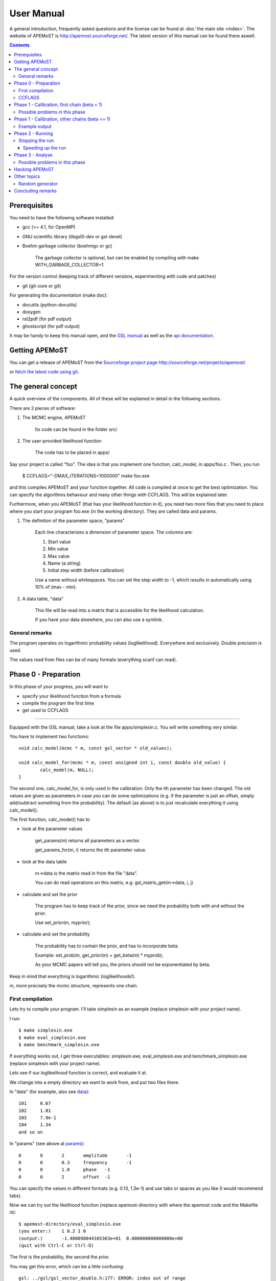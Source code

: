 User Manual
==============

A general introduction, frequently asked questions and the license can be found at :doc:`the main site <index>`. The website of APEMoST is http://apemost.sourceforge.net/. The latest version of this manual can be found there aswell.

.. contents::

--------------------------
 Prerequisites
--------------------------

You need to have the following software installed:

- gcc (>= 4.1, for OpenMP)
- GNU scientific library (libgsl0-dev or gsl-devel)
- Boehm garbage collector (boehmgc or gc)
	
	The garbage collector is optional, but can be enabled by compiling with
	make WITH_GARBAGE_COLLECTOR=1 

For the version control (keeping track of different versions, experimenting with code and patches)

- git (git-core or git)

For generating the documentation (make doc):

- docutils (python-docutils)
- doxygen 
- rst2pdf (for pdf output)
- ghostscript (for pdf output)

It may be handy to keep this manual open, and the `GSL manual <http://www.gnu.org/software/gsl/manual/>`_ as well as the `api documentation <api/html/index.html>`_.

.. _getit:
----------------------------
 Getting APEMoST
----------------------------

.. image:: http://sflogo.sourceforge.net/sflogo.php?group_id=275812&type=5
  :height: 62
  :width: 210
  :alt: Sourceforge project page of APEMoST
  :target: https://sourceforge.net/projects/apemost/
  :align: right

You can get a release of APEMoST from the `Sourceforge project page http://sourceforge.net/projects/apemost/ <http://sourceforge.net/projects/apemost/>`_

or `fetch the latest code using git <https://sourceforge.net/scm/?type=git&group_id=275812>`_.


---------------------------
 The general concept
---------------------------

A quick overview of the components. All of these will be explained in detail in the following sections.

There are 2 pieces of software:

#. The MCMC engine, APEMoST

	Its code can be found in the folder src/

#. The user-provided likelihood function

	The code has to be placed in apps/

Say your project is called "foo".
The idea is that you implement one function, calc_model, in apps/foo.c .
Then, you run 

	$ CCFLAGS="-DMAX_ITERATIONS=1000000" make foo.exe

and this compiles APEMoST and your function together. All code is compiled at once to get the best optimization.
You can specify the algorithms behaviour and many other things with CCFLAGS. This will be explained later. 

Furthermore, when you APEMoST (that has your likelihood function in it), you need two more files that you need to place where you start your program foo.exe (in the working directory). They are called data and params.

.. _params:

#. The definition of the parameter space, "params"

	Each line characterizes a dimension of parameter space. The columns are:
	
	#. Start value
	#. Min value
	#. Max value
	#. Name (a string)
	#. Initial step width (before calibration)
		
	Use a name without whitespaces. You can set the step width to -1, which results in automatically using
	10% of (max - min).
	
	.. _data:
	
#. A data table, "data"
	
	This file will be read into a matrix that is accessible for the likelihood calculation.
	
	If you have your data elsewhere, you can also use a symlink.


General remarks
~~~~~~~~~~~~~~~~~~~~~~~

The program operates on logarithmic probability values (loglikelihood). 
Everywhere and exclusively. Double precision is used.

The values read from files can be of many formats (everything scanf can read). 


------------------------
Phase 0 - Preparation
------------------------

In this phase of your progress, you will want to

- specify your likelihood function from a formula

- compile the program the first time

- get used to CCFLAGS

-----------------------------------------------------------

Equipped with the GSL manual, take a look at the file apps/simplesin.c. 
You will write something very similar.

You have to implement two functions::

	void calc_model(mcmc * m, const gsl_vector * old_values);
	
	void calc_model_for(mcmc * m, const unsigned int i, const double old_value) {
		calc_model(m, NULL);
	}

The second one, calc_model_for, is only used in the calibration: Only the ith parameter has been changed. 
The old values are given as parameters in case you can do some optimizations 
(e.g. if the parameter is just an offset, simply add/subtract something from the probability).
The default (as above) is to just recalculate everything it using calc_model().

The first function, calc_model() has to 

- look at the parameter values

	get_params(m) returns all parameters as a vector.

	get_params_for(m, i) returns the ith parameter value.

- look at the data table

	m->data is the matrix read in from the file "data".

	You can do read operations on this matrix, e.g. gsl_matrix_get(m->data, i, j)

- calculate and set the prior
	
	The program has to keep track of the prior, since we need the probability both with
	and without the prior.
	
	Use set_prior(m, myprior);
	
- calculate and set the probability
	
	The probability has to contain the prior, and has to incorporate beta.
	
	Example: set_prob(m, get_prior(m) + get_beta(m) * myprob);

	As your MCMC papers will tell you, the priors should not be exponentiated by beta.

Keep in mind that everything is logarithmic (loglikelihoods!).

*m*, more precisely the mcmc structure, represents one chain.

First compilation
~~~~~~~~~~~~~~~~~~~~~~~~~

Lets try to compile your program. I'll take simplesin as an example (replace simplesin with your project name).

I run::

	$ make simplesin.exe
	$ make eval_simplesin.exe
	$ make benchmark_simplesin.exe

If everything works out, I get three executables: simplesin.exe, eval_simplesin.exe and benchmark_simplesin.exe (replace simplesin with your project name).

Lets see if our loglikelihood function is correct, and evaluate it at.

We change into a empty directory we want to work from, and put two files there. 

In "data" (for example, also see data_)::

	101	0.67
	102	1.01
	103	7.9e-1
	104	1.34
	and so on

In "params" (see above at params_)::
	
	0	0	2	amplitude	-1
	0	0	0.3	frequency	-1
	0	0	1.0	phase	-1
	0	0	2	offset	-1

You can specify the values in different formats (e.g. 0.13, 1.3e-1) and use tabs or spaces as you like (I would recommend tabs).

.. _eval:

Now we can try out the likelihood function (replace apemost-directory with 
where the apemost code and the Makefile is)::

	$ apemost-directory/eval_simplesin.exe
	(you enter:) 	1 0.2 1 0
	(output:) 	-1.480898044165363e+01	0.000000000000000e+00
	(quit with Ctrl-C or Ctrl-D)

The first is the probability, the second the prior.

You may get this error, which can be a little confusing::

	gsl: ../gsl/gsl_vector_double.h:177: ERROR: index out of range
	Default GSL error handler invoked.
	Aborted

This means you tried to access a element beyond the size of the vector (or matrix). 
In that case, the function expects a different number of parameters than the params file provides.

.. _benchmark:

Although this is less relevant for the first read, you can also benchmark your likelihood function with 
the benchmark_simplesin.exe you produced. It takes the number of evaluations as arguments.

The third way of accessing the MCMC engine is the really interesting one::

	$ apemost-directory/simplesin.exe
	$ apemost-directory/simplesin.exe check

This also outputs some inline help about the phases.

You can find the main() functions of these three programs in apps/generic_main.c, apps/eval.c and apps/benchmark.c.

CCFLAGS
~~~~~~~~~~~~~~~~~~~~~~~~~~~

**It is essential that you understand the CCFLAGS variable**. This will be the main "interface"
how you tinker with the program, change its default values and its behaviour.

For compilation, you can do something like::

	CCFLAGS="-DMAX_ITERATION=100000 -DWITHOUT_GARBAGE_COLLECTOR" make simplesin.exe

This tells the compiler to set preprocessor values. Here, I call e.g. WITHOUT_GARBAGE_COLLECTOR 
a "flag", and you "set the flag" by appending it to your CCFLAGS string with "-DFLAG"
and you "set the flag to a value" using -DFLAG=value.

The check subcommand outputs the values currently set (after compilation)::

	$ apemost-directory/simplesin.exe check

A full list of flags can be found in the `api documentation <api/html/index.html>`_, with their 
meaning and default values. This is a good resource that you should keep open.

If you were to write a new calibration algorithm, or use a different adaptive MCMC algorithm, 
you would use "#ifdef MYFLAG" preprocessor directives and enable/disable the use of the algorithm by
a flag.

The perhaps most important flag is DEBUG, which enables some debug output. 

**Note**: Smart readers will notice that you have to rebuild the program
when you want to change a flag something. 

---------------------------------------------------------------------

In this phase of your progress, you learned how to

- specify your likelihood function from a formula

- compile the program the first time

- get used to CCFLAGS

Very good! You get a cookie.

-----------------------------------------------
Phase 1 - Calibration, first chain (beta = 1)
-----------------------------------------------

A good MCMC sampling should have a good acceptance rate. Different sources state 
different things, something between 30% and 80% should be right.

To reach this acceptance rate, a calibration algorithm tinkers with the stepwidths of
the proposal distribution (lets assume the default, a multivariate normal distribution).

The inline help shows which flags are relevant::

	$ apemost-directory/simplesin.exe help calibrate_first

You will want to enable the DEBUG flag, otherwise you won't see much if stuff goes wrong.
Ideally, you don't have to care about it, practically you will want to see which stepwidths 
scale up, which scale down.

You can run the calibration with::

	$ apemost-directory/simplesin.exe calibrate_first

The result of the calibration will be a file that stores the calibrated stepwidths, "calibration_results".
The rows are defined as::
	
	beta	param1_stepwidth	param2_stepwidth	...	param1_value	param2_value	...

Each chain will get one such row in the next phase. For now, just one row in this file.

Also, the program suggests a new params file ("params_suggested") that contains 
the new stepwidths (last column).
If you use these stepwidths in your params file, this will make your next calibrate_first run go faster.

Possible problems in this phase
~~~~~~~~~~~~~~~~~~~~~~~~~~~~~~~~

- stepwidth gets too large
	
	You may want to increase the parameter space.

	This can also mean the posterior distribution is independent of this parameter!

- stepwidth gets too small

- calibration fails
	
	You can increase ITER_LIMIT.

- calibration takes too long and doesn't find a good end point.

	Bad. 

	Among many things, you can try altering MAX_AR_DEVIATION.

	Among the less recommended, but possible solutions are: 
	
		- manually setting some stepwidths

	You can also add another calibration algorithm to APEMoST (we'd be happy).

**Note**: You can watch the progress of the calibration by plotting the file "calibration_progress.data".
The columns are defined as:
	
	#. parameter number (starting with 0)
	#. number of iteration done
	#. stepwidth ([0..1], normalized to parameter space)
	#. acceptance rate
	#. accuracy of the acceptance rate estimate (-1 if not available)

For example::

	0	200	0.058824	0.590000	-1.000000
	1	200	0.050000	0.590000	-1.000000
	2	200	0.058824	0.590000	-1.000000
	3	200	0.058824	0.590000	-1.000000
	0	400	0.069204	0.395000	-1.000000
	and so on

------------------------------------------------
Phase 1 - Calibration, other chains (beta <= 1)
------------------------------------------------

Now we just have to do the same with the hot chains.

There are some interesting facts about the hot chains in APEMoST, for example

#. Per default, beta is not distributed equally, but using a chebyshev scheme

	This proved to be quite good so far, I tested out several methods (also see my 
	bachelor thesis).

#. The hottest chain's beta is automatically determined so that the stepwidths will be maximally the size of the parameter space.
	
	If the beta_0 seems suspicously low, you can set the flag BETA_0 to something sensible,
	0.01 is often used.
	
#. There is a mechanism that allows skipping the calibration of all but two chains
	
	This saves you plenty of time, and possible calibration failures with the 
	hottest chain. 
	
	You can enable it with the flag SKIP_CALIBRATE_ALLCHAINS.
	
	Although this technique, developed by us (see my bachelor thesis), is not based
	on a sound mathematical proof (yet?), I have yet to see a scenario where this technique
	is inappropriate.

If you want a different number of chains, set N_BETA.

With our knowledge from the previous chapter, we look up the inline help::

	$ apemost-directory/simplesin.exe help calibrate_rest

and run::

	$ apemost-directory/simplesin.exe calibrate_rest


**Note**: You should also be aware that when you change a flag, the likelihood function or
the parameter space, you may have to do the calibration again, as the stepwidths will not 
be appropriate anymore.

Example output
~~~~~~~~~~~~~~~~~~~~~~~~~~~~~~

A output of the calibration phase can look like this (ideal case, DEBUG turned off, SKIP_CALIBRATE_ALLCHAINS turned on)::

	$ ../simplesin.exe calibrate_first
	Initializing 20 chains
	Starting markov chain calibration
	wrote calibration results for 1 chains to calibration_results
	new suggested parameters file has been written
	$ ../simplesin.exe calibrate_rest
	Initializing 20 chains
	Calibrating chains
	Calibrating second chain to infer stepwidth factor
		Chain  1 - beta = 0.993277	steps: Vector4d[0.052377;0.000060;0.036247;0.037842]
	stepwidth factors: Vector4d[0.887411;0.887411;1.044013;0.887411]
	automatic beta_0: 0.013294
		Chain  1 - beta = 0.993271	steps: Vector4d[0.046480;0.000053;0.037842;0.033582]
		Chain  2 - beta = 0.973269	steps: Vector4d[0.046955;0.000054;0.038229;0.033925]
		Chain  3 - beta = 0.940538	steps: Vector4d[0.047765;0.000055;0.038889;0.034510]
		Chain  4 - beta = 0.895972	steps: Vector4d[0.048939;0.000056;0.039844;0.035358]
		Chain  5 - beta = 0.840786	steps: Vector4d[0.050519;0.000058;0.041131;0.036500]
		Chain  6 - beta = 0.776486	steps: Vector4d[0.052569;0.000060;0.042800;0.037981]
		Chain  7 - beta = 0.704825	steps: Vector4d[0.055177;0.000063;0.044923;0.039866]
		Chain  8 - beta = 0.627758	steps: Vector4d[0.058466;0.000067;0.047601;0.042242]
		Chain  9 - beta = 0.547388	steps: Vector4d[0.062611;0.000072;0.050976;0.045237]
		Chain 10 - beta = 0.465906	steps: Vector4d[0.067866;0.000078;0.055254;0.049033]
		Chain 11 - beta = 0.385536	steps: Vector4d[0.074605;0.000085;0.060741;0.053902]
		Chain 12 - beta = 0.308470	steps: Vector4d[0.083405;0.000095;0.067906;0.060260]
		Chain 13 - beta = 0.236809	steps: Vector4d[0.095192;0.000109;0.077502;0.068776]
		Chain 14 - beta = 0.172508	steps: Vector4d[0.111531;0.000128;0.090805;0.080581]
		Chain 15 - beta = 0.117323	steps: Vector4d[0.135241;0.000155;0.110109;0.097712]
		Chain 16 - beta = 0.072756	steps: Vector4d[0.171737;0.000197;0.139823;0.124080]
		Chain 17 - beta = 0.040026	steps: Vector4d[0.231543;0.000265;0.188514;0.167290]
		Chain 18 - beta = 0.020023	steps: Vector4d[0.327367;0.000375;0.266531;0.236523]
		Chain 19 - beta = 0.013294	steps: Vector4d[0.401759;0.000460;0.327099;0.290271]
	all chains calibrated.
		Chain  0 - beta = 1.000000 	steps: Vector4d[0.052201;0.000060;0.036125;0.037715]
		Chain  1 - beta = 0.993271 	steps: Vector4d[0.046480;0.000053;0.037842;0.033582]
		Chain  2 - beta = 0.973269 	steps: Vector4d[0.046955;0.000054;0.038229;0.033925]
		Chain  3 - beta = 0.940538 	steps: Vector4d[0.047765;0.000055;0.038889;0.034510]
		Chain  4 - beta = 0.895972 	steps: Vector4d[0.048939;0.000056;0.039844;0.035358]
		Chain  5 - beta = 0.840786 	steps: Vector4d[0.050519;0.000058;0.041131;0.036500]
		Chain  6 - beta = 0.776486 	steps: Vector4d[0.052569;0.000060;0.042800;0.037981]
		Chain  7 - beta = 0.704825 	steps: Vector4d[0.055177;0.000063;0.044923;0.039866]
		Chain  8 - beta = 0.627758 	steps: Vector4d[0.058466;0.000067;0.047601;0.042242]
		Chain  9 - beta = 0.547388 	steps: Vector4d[0.062611;0.000072;0.050976;0.045237]
		Chain 10 - beta = 0.465906 	steps: Vector4d[0.067866;0.000078;0.055254;0.049033]
		Chain 11 - beta = 0.385536 	steps: Vector4d[0.074605;0.000085;0.060741;0.053902]
		Chain 12 - beta = 0.308470 	steps: Vector4d[0.083405;0.000095;0.067906;0.060260]
		Chain 13 - beta = 0.236809 	steps: Vector4d[0.095192;0.000109;0.077502;0.068776]
		Chain 14 - beta = 0.172508 	steps: Vector4d[0.111531;0.000128;0.090805;0.080581]
		Chain 15 - beta = 0.117323 	steps: Vector4d[0.135241;0.000155;0.110109;0.097712]
		Chain 16 - beta = 0.072756 	steps: Vector4d[0.171737;0.000197;0.139823;0.124080]
		Chain 17 - beta = 0.040026 	steps: Vector4d[0.231543;0.000265;0.188514;0.167290]
		Chain 18 - beta = 0.020023 	steps: Vector4d[0.327367;0.000375;0.266531;0.236523]
		Chain 19 - beta = 0.013294 	steps: Vector4d[0.401759;0.000460;0.327099;0.290271]
	calibration summary has been written
	wrote calibration results for 20 chains to calibration_results
	$ 

A more readable output (especially when you used DEBUG) is available in the file "calibration_summary".

---------------------------------
Phase 2 - Running
---------------------------------

If you made it this far, you have almost won! 
You have calibrated chains (with the burn in already done). 

In this phase the program will do the actual sampling, parallel tempering and write out 

#. The visited parameter values of chain0 (beta = 1)
	
	The files are named by the scheme paramname-chain-0.prob.dump.
	These just consist of the visited values for each iteration (doubles for rejects).
	
	These will be used for parameter estimation.
	
#. The probabilities of all chains
	
	The files are named by the scheme prob-chain<chain number>.dump.
	They consist of two columns:
	
	#. posterior probability including prior (as set by the likelihood function
	#. likelihood (excluding prior) as calculated by the likelihood function, but the prior subtracted.
	
	These will be used for the data probability and model selection.

#. "acceptance_rate.dump" allows you to watch the acceptance rates. 

	Its first column is the iteration count, the succeeding columns are the number of accepts.
	
	For convenience, a gnuplot file, acceptance_rate.dump.gnuplot is written that allows you to 
	make a nice plot and press "refresh" in the gnuplot window to watch the progress
	while the program runs (also try "set key left").
	
	On the one hand it would be nice to have the acceptance rates as percentages, but this way we present
	two pieces of information at once: The acceptance rate can be inferred by subtracting 
	the previous row, or estimated by adding 0.5*x to the plot. But it also allows us to see
	when chains get seriously stuck (the plot goes horizontal).

The first two are called "dump files". They can easily reach hundreds of megabytes.
Unless you specify --append, the existing dump files will be overwritten.

The online help is as always available with::

	$ apemost-directory/simplesin.exe help run

and run::

	$ apemost-directory/simplesin.exe run

It is important to realise that the speed of the calculation is *only* limited by the loglikelihood function,
and not by the output written to stdout or the files.

Stopping the run
~~~~~~~~~~~~~~~~~~~~~~~

**Note Bene**: The last line of output files may be invalid. A analysis tool that looks at
the output in real time should ignore it. Read on for why:

For speed purposes, the output to the files is unbuffered. This means the last two lines could be::

	3.592794839126184e-01(newline)
	3.367089(no newline)

And the rest not yet written. This is done efficiently by the operating system, which operates on 
blocks, not on lines.

To force a flush, you can send the USR1 signal to the program:

	$ killall -SIGUSR1 simplesin.exe 

Which will cause the program to flush all files, and then continue to run.

To stop the program, press Ctrl-C or send the TERM signal using "kill".
This will also cause a flush, and the files will be cleanly finished.

Unless you specified MAX_ITERATIONS, the program will happily run forever.

You can also pause and continue the program using normal job control (see the manual 
of your shell on how to send STOP and CONT signals).


~~~~~~~~~~~~~~~~~~~~~~~~~~~~~~~
Speeding up the run
~~~~~~~~~~~~~~~~~~~~~~~~~~~~~~~

You can use the benchmark_ program to evaluate the speed of your loglikelihood function.
For example, `pow(a*b, 2)` is faster than `a*a*b*b`. 

You can also get speed improvements from setting N_PARAMETERS. The program will then 
expect the given number of parameters. This allows the compiler to do loop unrolling.



--------------------------------------------

At this point, you are probably waiting for the program to reach a million iterations. 
You deserve a banana (APEmost, get it?).


------------------------------
Phase 3 - Analyse
------------------------------

Since we not only want to fill our hard disks, at some point we will want to 
analyse our data. 

In this phase, all the dump files are read in again. This is often not limited by the CPU, but the 
hard disk speed. As noted in the FAQ, you can analyse your files independently on a different computer,
or paste several dump files together.

So far, APEMoST can produce the following statistics:

#. Marginal distribution histograms

	This gets you the pretty pictures you are looking for, i.e. the full
	posterior probabilities for each parameter. 

	The files are -- appropriately -- named "paramname.histogram".

	NBINS and HISTOGRAMS_MINMAX are flags you might be interested in.

	For convenience, a gnuplot file is written, "marginal_distributions.gnuplot".
	If you remove the leading '#' and run it with gnuplot, it will give you
	a nice graphic of all histograms. For your publication you probably want to use a 
	eps file or a different plot program.

#. MCMC error estimate

	Essentially, this tells you how much the mean of a histogram changes over time. 
	The sigma should be less than 1% of the histogram sigma. (It will say "** high!" 
	if that is not the case.)

	The formula is from `here <http://www.stat.umn.edu/geyer/mcmc/talk/mcmc.pdf>`_.

	You should include this estimate in your publication. 

	This does not do a clean overlapping batch estimate, just analyses a batch of the
	length sqrt(total number of iterations) after another. since the number of iterations
	is high, this should be sufficient (batch length > 500).

#. Model selection / data probability

	This will output the model probability and will let you compare this model to others.

	example output::
	
		Model probability ln(p(D|M, I)): [about 10^-59] -135.52659
		
		Table to compare support against other models (Jeffrey):
		 other model ln(p(D|M,I)) | supporting evidence for this model
		 --------------------------------- 
			>  -135.5 	negative (supports other model)
		  -135.5 .. -145.5 	Barely worth mentioning
		  -145.5 .. -158.5 	Substantial
		  -158.5 .. -169.5 	Strong
		  -169.5 .. -181.5 	Very strong
			<  -181.5 	Decisive
	
	If you have evaluated another model, look up its logarithmic (ln) model probability in this table.


------------------------------------------------

Pretty neat, eh? No cookie now, you got your histograms.

Possible problems in this phase
~~~~~~~~~~~~~~~~~~~~~~~~~~~~~~~~~

#. Straight peaks in the histograms

	These mean a chain got stuck. Bad. 

	Either run until this peak vanishes, change the calibration, ...
	I think you could increase NBINS, and take a average of the neighbouring bins,
	throwing away extreme outliers.

#. The results may be unexpected, or you are not sure if they are correct

	Thinking about it, or simulating the data with the resulting parameters
	may help.

#. Some possible values in the parameter space may have not been detected

	This is one real mean danger, because you probably will never know. 
	A as high number iteration as possible helps.
	
	If two or more peaks have been detected already, you can try to find out
	after how many iterations the last peak showed up. Maybe you should run
	for another so many iterations.
	
	You can try to increase or decrease BETA_0, the beta value of the hottest 
	chain.
	
	You can also try
	to tinker with the calibration or the proposal distribution (e.g. using a 
	distribution with a wider tail such as logit).

	It is a good idea to run the sampling several times and also with 
	different starting points.

#. The heights of different, independent peaks in the histograms do not correctly represent the probability relations.

	This will almost always be the case. Since the runtime is finite, the 
	frequency of visits will be distorted.

	You should evaluate the likelihood function at the peaks to get their real values.
	The eval_ executable and peaks.exe will help you with this.

	peaks.exe will retrieve the median and quartiles of any independent peak in the marginal distribution.
	(independent means 1% of parameter space is unused in between). 
	Since peaks.exe does not use a histogram, it is exact! Prefer it to measuring out the histogram.
	

----------------------------------------
 Hacking APEMoST
----------------------------------------

Feel free to read all the source, write and change algorithms and everything. 

Feedback, ideas, remarks and problems are welcome and will be added to the :doc:`FAQ <faq>`.

As the :doc:`license <license>` states, since we worked so hard on APEMoST and you get it for free,
you are expected to contribute changes back to us, so everyone can profit. 

Ideally, get familiar with git, which is the version control system in use.
Some resources are here:

- http://cworth.org/hgbook-git/tour/
- http://git-scm.com/ http://book.git-scm.com/1_welcome_to_git.html
- http://zrusin.blogspot.com/2007/09/git-cheat-sheet.html

The most important commands are "git pull", "git commit" and "git format-patch". 
The last allows you to send us a patch of your changes, so everyone can profit from it.

You can also set up your own repository (which is very easy, e.g. on github), and just tell 
me that you will contribute there. This will allow me to pull your changes.

**If this is all too much for you** -- before you decide not to contribute back -- a
tarball or zip file is also welcome. The contact address can be found at the 
:doc:`contact page <contact>`.

That said, a version control system is really useful to stay on top of things (e.g. trying out 
some code). Consider using it for your other projects. 
If you don't like git, try hg, which has better GUIs. There is also a hg-git bridge. 

-------------------------------------
Other topics
-------------------------------------
Random generator
~~~~~~~~~~~~~~~~~~~~~~~~~~~~~~~~~~~~~
(Pseudo-) random number generation is a very important topic and should be
addressed. We use the default random generator from GSL. This can be influenced
with environment variables, for example setting GSL_RANDOM_SEED and GSL_RNG_TYPE.
See the GSL manual.

Only one random generator is used for the whole program, so setting the 
seed will not result in multiple, synchronized random generators.

Set a different seed for different runs, otherwise you will always obtain the
same results! 

For example, you can use a random number as the initial seed. If you use bash::

	export GSL_RANDOM_SEED=$RANDOM

Mention in your publication that you set or varied the seed. Otherwise you may
be victim to systematic errors!

---------------------------------------
Concluding remarks
---------------------------------------

None.






